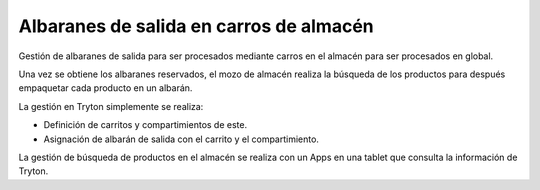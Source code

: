 ========================================
Albaranes de salida en carros de almacén
========================================

Gestión de albaranes de salida para ser procesados mediante carros en el almacén
para ser procesados en global.

Una vez se obtiene los albaranes reservados, el mozo de almacén realiza la búsqueda
de los productos para después empaquetar cada producto en un albarán.

La gestión en Tryton simplemente se realiza:

* Definición de carritos y compartimientos de este.
* Asignación de albarán de salida con el carrito y el compartimiento.

La gestión de búsqueda de productos en el almacén se realiza con un Apps en una tablet
que consulta la información de Tryton.

